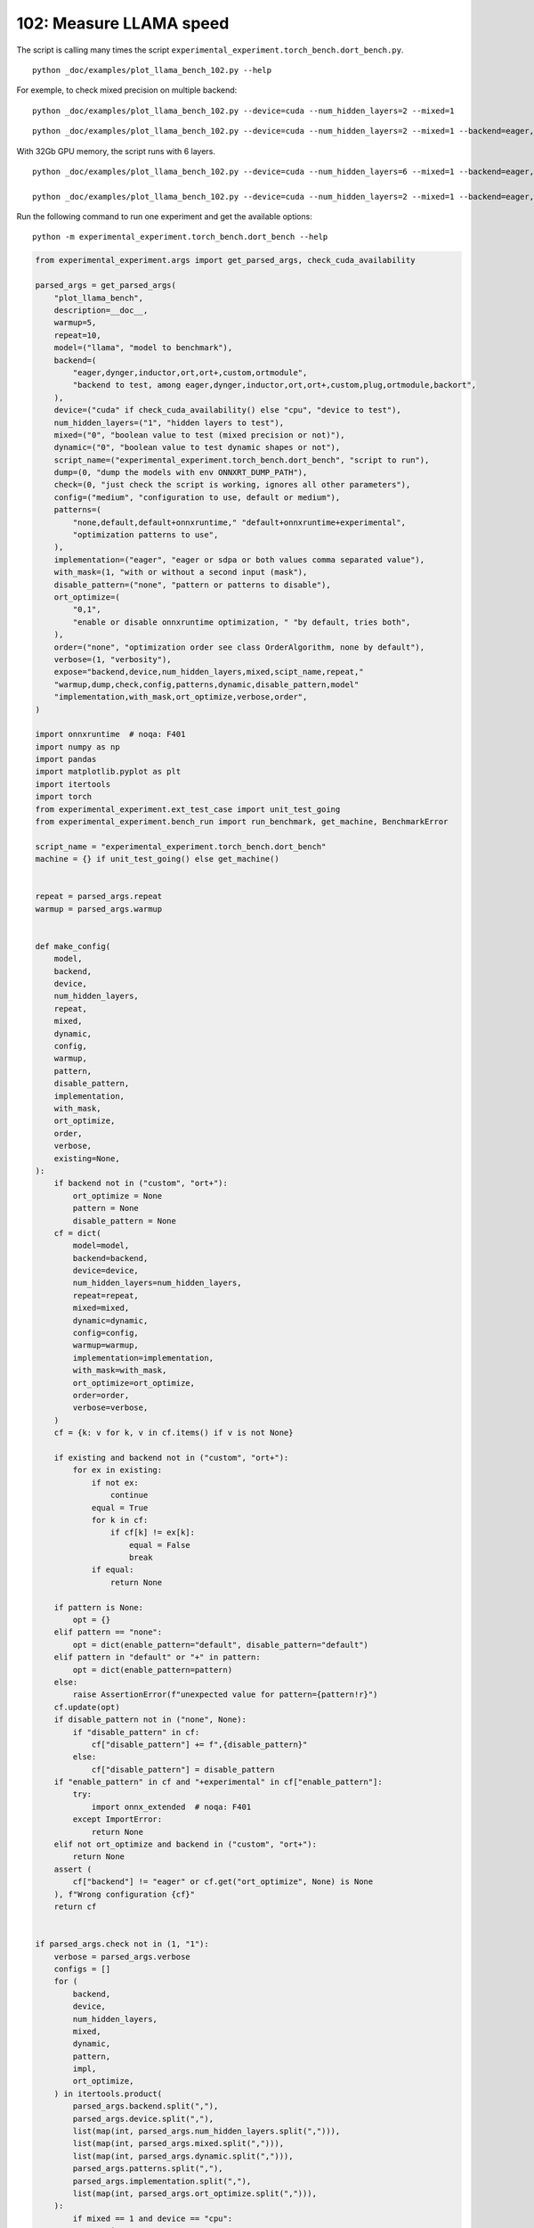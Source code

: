 
.. DO NOT EDIT.
.. THIS FILE WAS AUTOMATICALLY GENERATED BY SPHINX-GALLERY.
.. TO MAKE CHANGES, EDIT THE SOURCE PYTHON FILE:
.. "auto_examples/plot_llama_bench_102.py"
.. LINE NUMBERS ARE GIVEN BELOW.

.. only:: html

    .. note::
        :class: sphx-glr-download-link-note

        :ref:`Go to the end <sphx_glr_download_auto_examples_plot_llama_bench_102.py>`
        to download the full example code.

.. rst-class:: sphx-glr-example-title

.. _sphx_glr_auto_examples_plot_llama_bench_102.py:


.. _l-plot-llama-bench:

102: Measure LLAMA speed
========================

The script is calling many times the script ``experimental_experiment.torch_bench.dort_bench.py``.

::

    python _doc/examples/plot_llama_bench_102.py --help
    
For exemple, to check mixed precision on multiple backend:

::

    python _doc/examples/plot_llama_bench_102.py --device=cuda --num_hidden_layers=2 --mixed=1

::

    python _doc/examples/plot_llama_bench_102.py --device=cuda --num_hidden_layers=2 --mixed=1 --backend=eager,dynger,ortmodule,inductor,ort+,custom --config=large

With 32Gb GPU memory, the script runs with 6 layers.

::

    python _doc/examples/plot_llama_bench_102.py --device=cuda --num_hidden_layers=6 --mixed=1 --backend=eager,dynger,ortmodule,inductor,trt,ort+,custom --config=large

    python _doc/examples/plot_llama_bench_102.py --device=cuda --num_hidden_layers=2 --mixed=1 --backend=eager,ort+,custom --config=large

Run the following command to run one experiment and get the available options:

::

    python -m experimental_experiment.torch_bench.dort_bench --help

.. GENERATED FROM PYTHON SOURCE LINES 38-238

.. code-block:: Python


    from experimental_experiment.args import get_parsed_args, check_cuda_availability

    parsed_args = get_parsed_args(
        "plot_llama_bench",
        description=__doc__,
        warmup=5,
        repeat=10,
        model=("llama", "model to benchmark"),
        backend=(
            "eager,dynger,inductor,ort,ort+,custom,ortmodule",
            "backend to test, among eager,dynger,inductor,ort,ort+,custom,plug,ortmodule,backort",
        ),
        device=("cuda" if check_cuda_availability() else "cpu", "device to test"),
        num_hidden_layers=("1", "hidden layers to test"),
        mixed=("0", "boolean value to test (mixed precision or not)"),
        dynamic=("0", "boolean value to test dynamic shapes or not"),
        script_name=("experimental_experiment.torch_bench.dort_bench", "script to run"),
        dump=(0, "dump the models with env ONNXRT_DUMP_PATH"),
        check=(0, "just check the script is working, ignores all other parameters"),
        config=("medium", "configuration to use, default or medium"),
        patterns=(
            "none,default,default+onnxruntime," "default+onnxruntime+experimental",
            "optimization patterns to use",
        ),
        implementation=("eager", "eager or sdpa or both values comma separated value"),
        with_mask=(1, "with or without a second input (mask"),
        disable_pattern=("none", "pattern or patterns to disable"),
        ort_optimize=(
            "0,1",
            "enable or disable onnxruntime optimization, " "by default, tries both",
        ),
        order=("none", "optimization order see class OrderAlgorithm, none by default"),
        verbose=(1, "verbosity"),
        expose="backend,device,num_hidden_layers,mixed,scipt_name,repeat,"
        "warmup,dump,check,config,patterns,dynamic,disable_pattern,model"
        "implementation,with_mask,ort_optimize,verbose,order",
    )

    import onnxruntime  # noqa: F401
    import numpy as np
    import pandas
    import matplotlib.pyplot as plt
    import itertools
    import torch
    from experimental_experiment.ext_test_case import unit_test_going
    from experimental_experiment.bench_run import run_benchmark, get_machine, BenchmarkError

    script_name = "experimental_experiment.torch_bench.dort_bench"
    machine = {} if unit_test_going() else get_machine()


    repeat = parsed_args.repeat
    warmup = parsed_args.warmup


    def make_config(
        model,
        backend,
        device,
        num_hidden_layers,
        repeat,
        mixed,
        dynamic,
        config,
        warmup,
        pattern,
        disable_pattern,
        implementation,
        with_mask,
        ort_optimize,
        order,
        verbose,
        existing=None,
    ):
        if backend not in ("custom", "ort+"):
            ort_optimize = None
            pattern = None
            disable_pattern = None
        cf = dict(
            model=model,
            backend=backend,
            device=device,
            num_hidden_layers=num_hidden_layers,
            repeat=repeat,
            mixed=mixed,
            dynamic=dynamic,
            config=config,
            warmup=warmup,
            implementation=implementation,
            with_mask=with_mask,
            ort_optimize=ort_optimize,
            order=order,
            verbose=verbose,
        )
        cf = {k: v for k, v in cf.items() if v is not None}

        if existing and backend not in ("custom", "ort+"):
            for ex in existing:
                if not ex:
                    continue
                equal = True
                for k in cf:
                    if cf[k] != ex[k]:
                        equal = False
                        break
                if equal:
                    return None

        if pattern is None:
            opt = {}
        elif pattern == "none":
            opt = dict(enable_pattern="default", disable_pattern="default")
        elif pattern in "default" or "+" in pattern:
            opt = dict(enable_pattern=pattern)
        else:
            raise AssertionError(f"unexpected value for pattern={pattern!r}")
        cf.update(opt)
        if disable_pattern not in ("none", None):
            if "disable_pattern" in cf:
                cf["disable_pattern"] += f",{disable_pattern}"
            else:
                cf["disable_pattern"] = disable_pattern
        if "enable_pattern" in cf and "+experimental" in cf["enable_pattern"]:
            try:
                import onnx_extended  # noqa: F401
            except ImportError:
                return None
        elif not ort_optimize and backend in ("custom", "ort+"):
            return None
        assert (
            cf["backend"] != "eager" or cf.get("ort_optimize", None) is None
        ), f"Wrong configuration {cf}"
        return cf


    if parsed_args.check not in (1, "1"):
        verbose = parsed_args.verbose
        configs = []
        for (
            backend,
            device,
            num_hidden_layers,
            mixed,
            dynamic,
            pattern,
            impl,
            ort_optimize,
        ) in itertools.product(
            parsed_args.backend.split(","),
            parsed_args.device.split(","),
            list(map(int, parsed_args.num_hidden_layers.split(","))),
            list(map(int, parsed_args.mixed.split(","))),
            list(map(int, parsed_args.dynamic.split(","))),
            parsed_args.patterns.split(","),
            parsed_args.implementation.split(","),
            list(map(int, parsed_args.ort_optimize.split(","))),
        ):
            if mixed == 1 and device == "cpu":
                continue
            if machine.get("capability", (0, 0)) < (7, 0) and backend == "inductor":
                continue
            configs.append(
                make_config(
                    model=parsed_args.model,
                    backend=backend,
                    device=device,
                    num_hidden_layers=num_hidden_layers,
                    repeat=repeat,
                    mixed=mixed,
                    dynamic=dynamic,
                    config=parsed_args.config,
                    warmup=warmup,
                    pattern=pattern,
                    disable_pattern=parsed_args.disable_pattern,
                    existing=configs,
                    implementation=impl,
                    with_mask=parsed_args.with_mask,
                    ort_optimize=ort_optimize,
                    order=parsed_args.order,
                    verbose=verbose,
                )
            )
    else:
        verbose = 5
        device = "cuda" if torch.cuda.is_available() else "cpu"
        configs = [
            dict(
                model=parsed_args.model,
                backend="custom",
                device=device,
                num_hidden_layers=1,
                repeat=1,
                mixed=0,
                dynamic=0,
                warmup=1,
                config="small",
            ),
        ]





.. rst-class:: sphx-glr-script-out

 .. code-block:: none

    [2024-05-08 14:04:05,281] [INFO] [real_accelerator.py:158:get_accelerator] Setting ds_accelerator to cuda (auto detect)




.. GENERATED FROM PYTHON SOURCE LINES 239-240

All configurations to consider.

.. GENERATED FROM PYTHON SOURCE LINES 240-246

.. code-block:: Python


    configs = [cf for cf in configs if cf]
    if verbose:
        for i, cf in enumerate(configs):
            print(f"config {i+1}: {cf}")





.. rst-class:: sphx-glr-script-out

 .. code-block:: none

    config 1: {'model': 'llama', 'backend': 'eager', 'device': 'cuda', 'num_hidden_layers': 1, 'repeat': 10, 'mixed': 0, 'dynamic': 0, 'config': 'medium', 'warmup': 5, 'implementation': 'eager', 'with_mask': 1, 'order': 'none', 'verbose': 1}
    config 2: {'model': 'llama', 'backend': 'dynger', 'device': 'cuda', 'num_hidden_layers': 1, 'repeat': 10, 'mixed': 0, 'dynamic': 0, 'config': 'medium', 'warmup': 5, 'implementation': 'eager', 'with_mask': 1, 'order': 'none', 'verbose': 1}
    config 3: {'model': 'llama', 'backend': 'ort', 'device': 'cuda', 'num_hidden_layers': 1, 'repeat': 10, 'mixed': 0, 'dynamic': 0, 'config': 'medium', 'warmup': 5, 'implementation': 'eager', 'with_mask': 1, 'order': 'none', 'verbose': 1}
    config 4: {'model': 'llama', 'backend': 'ort+', 'device': 'cuda', 'num_hidden_layers': 1, 'repeat': 10, 'mixed': 0, 'dynamic': 0, 'config': 'medium', 'warmup': 5, 'implementation': 'eager', 'with_mask': 1, 'ort_optimize': 1, 'order': 'none', 'verbose': 1, 'enable_pattern': 'default', 'disable_pattern': 'default'}
    config 5: {'model': 'llama', 'backend': 'ort+', 'device': 'cuda', 'num_hidden_layers': 1, 'repeat': 10, 'mixed': 0, 'dynamic': 0, 'config': 'medium', 'warmup': 5, 'implementation': 'eager', 'with_mask': 1, 'ort_optimize': 1, 'order': 'none', 'verbose': 1, 'enable_pattern': 'default'}
    config 6: {'model': 'llama', 'backend': 'ort+', 'device': 'cuda', 'num_hidden_layers': 1, 'repeat': 10, 'mixed': 0, 'dynamic': 0, 'config': 'medium', 'warmup': 5, 'implementation': 'eager', 'with_mask': 1, 'ort_optimize': 1, 'order': 'none', 'verbose': 1, 'enable_pattern': 'default+onnxruntime'}
    config 7: {'model': 'llama', 'backend': 'ort+', 'device': 'cuda', 'num_hidden_layers': 1, 'repeat': 10, 'mixed': 0, 'dynamic': 0, 'config': 'medium', 'warmup': 5, 'implementation': 'eager', 'with_mask': 1, 'ort_optimize': 0, 'order': 'none', 'verbose': 1, 'enable_pattern': 'default+onnxruntime+experimental'}
    config 8: {'model': 'llama', 'backend': 'ort+', 'device': 'cuda', 'num_hidden_layers': 1, 'repeat': 10, 'mixed': 0, 'dynamic': 0, 'config': 'medium', 'warmup': 5, 'implementation': 'eager', 'with_mask': 1, 'ort_optimize': 1, 'order': 'none', 'verbose': 1, 'enable_pattern': 'default+onnxruntime+experimental'}
    config 9: {'model': 'llama', 'backend': 'custom', 'device': 'cuda', 'num_hidden_layers': 1, 'repeat': 10, 'mixed': 0, 'dynamic': 0, 'config': 'medium', 'warmup': 5, 'implementation': 'eager', 'with_mask': 1, 'ort_optimize': 1, 'order': 'none', 'verbose': 1, 'enable_pattern': 'default', 'disable_pattern': 'default'}
    config 10: {'model': 'llama', 'backend': 'custom', 'device': 'cuda', 'num_hidden_layers': 1, 'repeat': 10, 'mixed': 0, 'dynamic': 0, 'config': 'medium', 'warmup': 5, 'implementation': 'eager', 'with_mask': 1, 'ort_optimize': 1, 'order': 'none', 'verbose': 1, 'enable_pattern': 'default'}
    config 11: {'model': 'llama', 'backend': 'custom', 'device': 'cuda', 'num_hidden_layers': 1, 'repeat': 10, 'mixed': 0, 'dynamic': 0, 'config': 'medium', 'warmup': 5, 'implementation': 'eager', 'with_mask': 1, 'ort_optimize': 1, 'order': 'none', 'verbose': 1, 'enable_pattern': 'default+onnxruntime'}
    config 12: {'model': 'llama', 'backend': 'custom', 'device': 'cuda', 'num_hidden_layers': 1, 'repeat': 10, 'mixed': 0, 'dynamic': 0, 'config': 'medium', 'warmup': 5, 'implementation': 'eager', 'with_mask': 1, 'ort_optimize': 0, 'order': 'none', 'verbose': 1, 'enable_pattern': 'default+onnxruntime+experimental'}
    config 13: {'model': 'llama', 'backend': 'custom', 'device': 'cuda', 'num_hidden_layers': 1, 'repeat': 10, 'mixed': 0, 'dynamic': 0, 'config': 'medium', 'warmup': 5, 'implementation': 'eager', 'with_mask': 1, 'ort_optimize': 1, 'order': 'none', 'verbose': 1, 'enable_pattern': 'default+onnxruntime+experimental'}
    config 14: {'model': 'llama', 'backend': 'ortmodule', 'device': 'cuda', 'num_hidden_layers': 1, 'repeat': 10, 'mixed': 0, 'dynamic': 0, 'config': 'medium', 'warmup': 5, 'implementation': 'eager', 'with_mask': 1, 'order': 'none', 'verbose': 1}




.. GENERATED FROM PYTHON SOURCE LINES 247-248

Running configuration.

.. GENERATED FROM PYTHON SOURCE LINES 248-264

.. code-block:: Python



    try:
        data = run_benchmark(
            parsed_args.script_name,
            configs,
            verbose=verbose,
            stop_if_exception=False,
            dump=parsed_args.dump in ("1", 1),
        )
        data_collected = True
    except BenchmarkError as e:
        if verbose:
            print(e)
        data_collected = False





.. rst-class:: sphx-glr-script-out

 .. code-block:: none

      0%|          | 0/14 [00:00<?, ?it/s]      7%|▋         | 1/14 [00:09<02:03,  9.50s/it]     14%|█▍        | 2/14 [00:19<01:54,  9.53s/it]     21%|██▏       | 3/14 [00:31<01:57, 10.67s/it]     29%|██▊       | 4/14 [00:43<01:52, 11.23s/it]     36%|███▌      | 5/14 [00:53<01:38, 10.98s/it]     43%|████▎     | 6/14 [01:04<01:26, 10.77s/it]     50%|█████     | 7/14 [01:14<01:13, 10.53s/it]     57%|█████▋    | 8/14 [01:25<01:04, 10.73s/it]     64%|██████▍   | 9/14 [01:33<00:50, 10.09s/it]     71%|███████▏  | 10/14 [01:42<00:38,  9.61s/it]     79%|███████▊  | 11/14 [01:50<00:27,  9.21s/it]     86%|████████▌ | 12/14 [01:59<00:17,  8.93s/it]     93%|█████████▎| 13/14 [02:11<00:10, 10.05s/it]    100%|██████████| 14/14 [02:21<00:00,  9.89s/it]    100%|██████████| 14/14 [02:21<00:00, 10.09s/it]




.. GENERATED FROM PYTHON SOURCE LINES 265-266

Let's process the data.

.. GENERATED FROM PYTHON SOURCE LINES 266-332

.. code-block:: Python


    prefix = (
        f"plot_{parsed_args.model}-{parsed_args.with_mask}-"
        f"m{parsed_args.mixed}d{parsed_args.dynamic}h{parsed_args.num_hidden_layers}-"
        f"{parsed_args.implementation}"
    )

    if data_collected:

        def clean_pattern(s):
            s = s.replace("+default-default", "")
            return s

        def make_legend(row):
            row = row.to_dict()
            val = [
                row["device"],
                f"h{row['num_hidden_layers']}",
                row["implementation"],
                row["backend"],
            ]
            if row["mixed"]:
                val.append("mix")
            if row["dynamic"]:
                val.append("dyn")
            if "patterns" in row and row["patterns"] and "nan" not in str(row["patterns"]):
                val.append(f"({clean_pattern(row['patterns'])})")
            s = "-".join(map(str, val))
            assert "nan" not in s, f"Legend {s!r} is wrong, row={row}"
            return s

        df = pandas.DataFrame(data)
        df = df.drop(["OUTPUT", "ERROR"], axis=1)
        df["legend"] = df.apply(make_legend, axis=1)
        df["time"] = df["time"].astype(float)
        df_eager = df[(df["implementation"] == "eager") & (df["backend"] == "eager")][
            "time"
        ].dropna()
        if df_eager.shape[0] > 0:
            min_eager = df_eager.min()
            df["increase"] = df["time"] / min_eager - 1
            # df["ERROR"] = df["ERROR"].apply(lambda s: s.replace("\n", " "))
        filename = f"plot_{prefix}_bench_with_cmd.csv"
        df.to_csv(filename, index=False)
        filename = f"plot_{prefix}_bench_with_cmd.xlsx"
        df.to_excel(filename, index=False)

        df = df.drop(["CMD"], axis=1)
        filename = f"plot_{prefix}_bench.csv"
        df.to_csv(filename, index=False)
        df = pandas.read_csv(filename)  # to cast type
        print(df)

        # summary
        cs = [
            c
            for c in ["backend", "patterns", "warmup_time", "time", "increase"]
            if c in df.columns
        ]
        dfs = df[cs]
        filename = f"plot_{prefix}_summary.xlsx"
        dfs.to_excel(filename, index=False)
        filename = f"plot_{prefix}_summary.csv"
        dfs.to_csv(filename, index=False)
        print(dfs)





.. rst-class:: sphx-glr-script-out

 .. code-block:: none

                                         llama  config  mixed  dynamic  ...                    enable_pattern disable_pattern                                             legend  increase
    0   2x1024-1024-1-1024-1024-1024-2-eager-1  medium      0        0  ...                               NaN             NaN                                cuda-h1-eager-eager  0.000000
    1   2x1024-1024-1-1024-1024-1024-2-eager-1  medium      0        0  ...                               NaN             NaN                               cuda-h1-eager-dynger  0.048698
    2   2x1024-1024-1-1024-1024-1024-2-eager-1  medium      0        0  ...                               NaN             NaN                                  cuda-h1-eager-ort  0.253650
    3   2x1024-1024-1-1024-1024-1024-2-eager-1  medium      0        0  ...                           default         default                           cuda-h1-eager-ort+-(+oo)  0.251130
    4   2x1024-1024-1-1024-1024-1024-2-eager-1  medium      0        0  ...                           default             NaN                  cuda-h1-eager-ort+-(+default-+oo)  0.061634
    5   2x1024-1024-1-1024-1024-1024-2-eager-1  medium      0        0  ...               default+onnxruntime             NaN      cuda-h1-eager-ort+-(+default+onnxruntime-+oo)  0.021459
    6   2x1024-1024-1-1024-1024-1024-2-eager-1  medium      0        0  ...  default+onnxruntime+experimental             NaN  cuda-h1-eager-ort+-(+default+onnxruntime+exper...  0.016192
    7   2x1024-1024-1-1024-1024-1024-2-eager-1  medium      0        0  ...  default+onnxruntime+experimental             NaN  cuda-h1-eager-ort+-(+default+onnxruntime+exper...  0.010914
    8   2x1024-1024-1-1024-1024-1024-2-eager-1  medium      0        0  ...                           default         default                         cuda-h1-eager-custom-(+oo)  0.069429
    9   2x1024-1024-1-1024-1024-1024-2-eager-1  medium      0        0  ...                           default             NaN                cuda-h1-eager-custom-(+default-+oo)  0.047844
    10  2x1024-1024-1-1024-1024-1024-2-eager-1  medium      0        0  ...               default+onnxruntime             NaN    cuda-h1-eager-custom-(+default+onnxruntime-+oo)  0.017915
    11  2x1024-1024-1-1024-1024-1024-2-eager-1  medium      0        0  ...  default+onnxruntime+experimental             NaN  cuda-h1-eager-custom-(+default+onnxruntime+exp...  0.000395
    12  2x1024-1024-1-1024-1024-1024-2-eager-1  medium      0        0  ...  default+onnxruntime+experimental             NaN  cuda-h1-eager-custom-(+default+onnxruntime+exp...  0.013700
    13                                     NaN  medium      0        0  ...                               NaN             NaN                            cuda-h1-eager-ortmodule       NaN

    [14 rows x 25 columns]
          backend                               patterns  warmup_time      time  increase
    0       eager                                    NaN     0.656028  0.057782  0.000000
    1      dynger                                    NaN     2.221376  0.060596  0.048698
    2         ort                                    NaN     4.558247  0.072439  0.253650
    3        ort+                    +default-default+oo     4.465371  0.072293  0.251130
    4        ort+                           +default-+oo     3.702030  0.061344  0.061634
    5        ort+               +default+onnxruntime-+oo     3.785458  0.059022  0.021459
    6        ort+     +default+onnxruntime+experimental-     3.669494  0.058718  0.016192
    7        ort+  +default+onnxruntime+experimental-+oo     4.152905  0.058413  0.010914
    8      custom                    +default-default+oo     1.735806  0.061794  0.069429
    9      custom                           +default-+oo     1.925915  0.060547  0.047844
    10     custom               +default+onnxruntime-+oo     1.819260  0.058817  0.017915
    11     custom     +default+onnxruntime+experimental-     1.842596  0.057805  0.000395
    12     custom  +default+onnxruntime+experimental-+oo     4.649349  0.058574  0.013700
    13  ortmodule                                    NaN          NaN       NaN       NaN




.. GENERATED FROM PYTHON SOURCE LINES 333-334

First lines.

.. GENERATED FROM PYTHON SOURCE LINES 334-337

.. code-block:: Python


    print(df.head(2).T)





.. rst-class:: sphx-glr-script-out

 .. code-block:: none

                                                            0                                       1
    llama              2x1024-1024-1-1024-1024-1024-2-eager-1  2x1024-1024-1-1024-1024-1024-2-eager-1
    config                                             medium                                  medium
    mixed                                                   0                                       0
    dynamic                                                 0                                       0
    optimize                                             True                                    True
    order                                                none                                    none
    ort_optimize                                         True                                    True
    backend                                             eager                                  dynger
    repeat                                                 10                                      10
    warmup                                                  5                                       5
    with_mask                                               1                                       1
    implementation                                      eager                                   eager
    torch                             2.4.0.dev20240425+cu118                 2.4.0.dev20240425+cu118
    transformers                                       4.39.3                                  4.39.3
    warmup_time                                      0.656028                                2.221376
    time                                             0.057782                                0.060596
    model                                               llama                                   llama
    device                                               cuda                                    cuda
    num_hidden_layers                                       1                                       1
    verbose                                                 1                                       1
    patterns                                              NaN                                     NaN
    enable_pattern                                        NaN                                     NaN
    disable_pattern                                       NaN                                     NaN
    legend                                cuda-h1-eager-eager                    cuda-h1-eager-dynger
    increase                                              0.0                                0.048698




.. GENERATED FROM PYTHON SOURCE LINES 338-339

More simple

.. GENERATED FROM PYTHON SOURCE LINES 339-344

.. code-block:: Python


    for c in ["time", "warmup_time"]:
        if c not in df.columns:
            df[c] = np.nan








.. GENERATED FROM PYTHON SOURCE LINES 345-346

Simplified data

.. GENERATED FROM PYTHON SOURCE LINES 346-349

.. code-block:: Python


    print(df.sort_values("legend"))





.. rst-class:: sphx-glr-script-out

 .. code-block:: none

                                         llama  config  mixed  dynamic  ...                    enable_pattern disable_pattern                                             legend  increase
    11  2x1024-1024-1-1024-1024-1024-2-eager-1  medium      0        0  ...  default+onnxruntime+experimental             NaN  cuda-h1-eager-custom-(+default+onnxruntime+exp...  0.000395
    12  2x1024-1024-1-1024-1024-1024-2-eager-1  medium      0        0  ...  default+onnxruntime+experimental             NaN  cuda-h1-eager-custom-(+default+onnxruntime+exp...  0.013700
    10  2x1024-1024-1-1024-1024-1024-2-eager-1  medium      0        0  ...               default+onnxruntime             NaN    cuda-h1-eager-custom-(+default+onnxruntime-+oo)  0.017915
    9   2x1024-1024-1-1024-1024-1024-2-eager-1  medium      0        0  ...                           default             NaN                cuda-h1-eager-custom-(+default-+oo)  0.047844
    8   2x1024-1024-1-1024-1024-1024-2-eager-1  medium      0        0  ...                           default         default                         cuda-h1-eager-custom-(+oo)  0.069429
    1   2x1024-1024-1-1024-1024-1024-2-eager-1  medium      0        0  ...                               NaN             NaN                               cuda-h1-eager-dynger  0.048698
    0   2x1024-1024-1-1024-1024-1024-2-eager-1  medium      0        0  ...                               NaN             NaN                                cuda-h1-eager-eager  0.000000
    2   2x1024-1024-1-1024-1024-1024-2-eager-1  medium      0        0  ...                               NaN             NaN                                  cuda-h1-eager-ort  0.253650
    6   2x1024-1024-1-1024-1024-1024-2-eager-1  medium      0        0  ...  default+onnxruntime+experimental             NaN  cuda-h1-eager-ort+-(+default+onnxruntime+exper...  0.016192
    7   2x1024-1024-1-1024-1024-1024-2-eager-1  medium      0        0  ...  default+onnxruntime+experimental             NaN  cuda-h1-eager-ort+-(+default+onnxruntime+exper...  0.010914
    5   2x1024-1024-1-1024-1024-1024-2-eager-1  medium      0        0  ...               default+onnxruntime             NaN      cuda-h1-eager-ort+-(+default+onnxruntime-+oo)  0.021459
    4   2x1024-1024-1-1024-1024-1024-2-eager-1  medium      0        0  ...                           default             NaN                  cuda-h1-eager-ort+-(+default-+oo)  0.061634
    3   2x1024-1024-1-1024-1024-1024-2-eager-1  medium      0        0  ...                           default         default                           cuda-h1-eager-ort+-(+oo)  0.251130
    13                                     NaN  medium      0        0  ...                               NaN             NaN                            cuda-h1-eager-ortmodule       NaN

    [14 rows x 25 columns]




.. GENERATED FROM PYTHON SOURCE LINES 350-351

Plot warmup time.

.. GENERATED FROM PYTHON SOURCE LINES 351-374

.. code-block:: Python


    torch_version = list(set(df["torch"].dropna()))
    transformers_version = list(set(df["transformers"].dropna()))
    ver = f"{torch_version[0]} - {transformers_version[0]}"
    model = parsed_args.model
    modeldf = list(set(df[model].dropna()))[0]
    title_prefix = (
        f"lower better\n"
        f"{parsed_args.model} - {ver} - mask{parsed_args.with_mask}"
        f"\n<device>-h<hidden-layers>-<implementation>-<backend>-(optimization)"
    )


    if data_collected:
        fig, ax = plt.subplots(1, 1, figsize=(12, df.shape[0] // 3 + 1))

        df = df.sort_values("time").set_index("legend")
        df[["warmup_time"]].plot.barh(ax=ax, title=f"warmup time\n{title_prefix}")
        ax.grid(True)

        fig.tight_layout()
        fig.savefig(f"plot_{prefix}_bench_warmup_time.png")




.. image-sg:: /auto_examples/images/sphx_glr_plot_llama_bench_102_001.png
   :alt: warmup time lower better llama - 2.4.0.dev20240425+cu118 - 4.39.3 - mask1 <device>-h<hidden-layers>-<implementation>-<backend>-(optimization)
   :srcset: /auto_examples/images/sphx_glr_plot_llama_bench_102_001.png
   :class: sphx-glr-single-img





.. GENERATED FROM PYTHON SOURCE LINES 375-376

Plot time.

.. GENERATED FROM PYTHON SOURCE LINES 376-389

.. code-block:: Python


    if data_collected:
        fig, ax = plt.subplots(1, 1, figsize=(12, df.shape[0] // 3 + 1))

        df[["time"]].plot.barh(ax=ax, title=f"computation time\n{title_prefix}")
        mi, ma = df["time"].min(), df["time"].max()
        mi = mi - (ma - mi) / 10
        ax.set_xlim(left=mi)
        ax.grid(True)

        fig.tight_layout()
        fig.savefig(f"plot_{prefix}_bench_time.png")




.. image-sg:: /auto_examples/images/sphx_glr_plot_llama_bench_102_002.png
   :alt: computation time lower better llama - 2.4.0.dev20240425+cu118 - 4.39.3 - mask1 <device>-h<hidden-layers>-<implementation>-<backend>-(optimization)
   :srcset: /auto_examples/images/sphx_glr_plot_llama_bench_102_002.png
   :class: sphx-glr-single-img





.. GENERATED FROM PYTHON SOURCE LINES 390-391

Plot increase.

.. GENERATED FROM PYTHON SOURCE LINES 391-400

.. code-block:: Python


    if data_collected:
        fig, ax = plt.subplots(1, 1, figsize=(12, df.shape[0] // 3 + 1))

        df[["increase"]].plot.barh(ax=ax, title=f"comparison to eager %\n{title_prefix}")
        ax.grid(True)

        fig.tight_layout()
        fig.savefig(f"plot_{prefix}_bench_relative.png")



.. image-sg:: /auto_examples/images/sphx_glr_plot_llama_bench_102_003.png
   :alt: comparison to eager % lower better llama - 2.4.0.dev20240425+cu118 - 4.39.3 - mask1 <device>-h<hidden-layers>-<implementation>-<backend>-(optimization)
   :srcset: /auto_examples/images/sphx_glr_plot_llama_bench_102_003.png
   :class: sphx-glr-single-img






.. rst-class:: sphx-glr-timing

   **Total running time of the script:** (2 minutes 30.437 seconds)


.. _sphx_glr_download_auto_examples_plot_llama_bench_102.py:

.. only:: html

  .. container:: sphx-glr-footer sphx-glr-footer-example

    .. container:: sphx-glr-download sphx-glr-download-jupyter

      :download:`Download Jupyter notebook: plot_llama_bench_102.ipynb <plot_llama_bench_102.ipynb>`

    .. container:: sphx-glr-download sphx-glr-download-python

      :download:`Download Python source code: plot_llama_bench_102.py <plot_llama_bench_102.py>`


.. only:: html

 .. rst-class:: sphx-glr-signature

    `Gallery generated by Sphinx-Gallery <https://sphinx-gallery.github.io>`_
